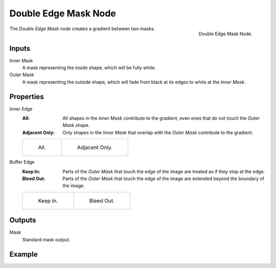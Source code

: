 .. _bpy.types.CompositorNodeDoubleEdgeMask:

*********************
Double Edge Mask Node
*********************

.. figure:: /images/compositing_node-types_CompositorNodeDoubleEdgeMask.png
   :align: right

   Double Edge Mask Node.

The *Double Edge Mask* node creates a gradient between two masks.


Inputs
======

Inner Mask
   A mask representing the inside shape, which will be fully white.
Outer Mask
   A mask representing the outside shape, which will fade from black at its edges
   to white at the *Inner Mask*.


Properties
==========

Inner Edge
   :All:
      All shapes in the *Inner Mask* contribute to the gradient, even ones that do
      not touch the *Outer Mask* shape.
   :Adjacent Only:
      Only shapes in the *Inner Mask* that overlap with the *Outer Mask* contribute
      to the gradient.

   .. list-table::

      * - .. figure:: /images/compositing_types_matte_double-edge-mask_all.png

             All.

        - .. figure:: /images/compositing_types_matte_double-edge-mask_adjacent.png

             Adjacent Only.

Buffer Edge
   :Keep In:
      Parts of the *Outer Mask* that touch the edge of the image are treated as if
      they stop at the edge.
   :Bleed Out:
      Parts of the *Outer Mask* that touch the edge of the image are extended
      beyond the boundary of the image.

   .. list-table::

      * - .. figure:: /images/compositing_types_matte_double-edge-mask_in.png

             Keep In.

        - .. figure:: /images/compositing_types_matte_double-edge-mask_bleed.png

             Bleed Out.


Outputs
=======

Mask
   Standard mask output.


Example
=======

.. youtube:: VcjEfoNIHZs
